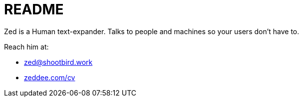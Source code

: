 = README

Zed is a Human text-expander.
Talks to people and machines so your users don't have to.

Reach him at:

- zed@shootbird.work
- link:https://www.zeddee.com/cv[zeddee.com/cv]
